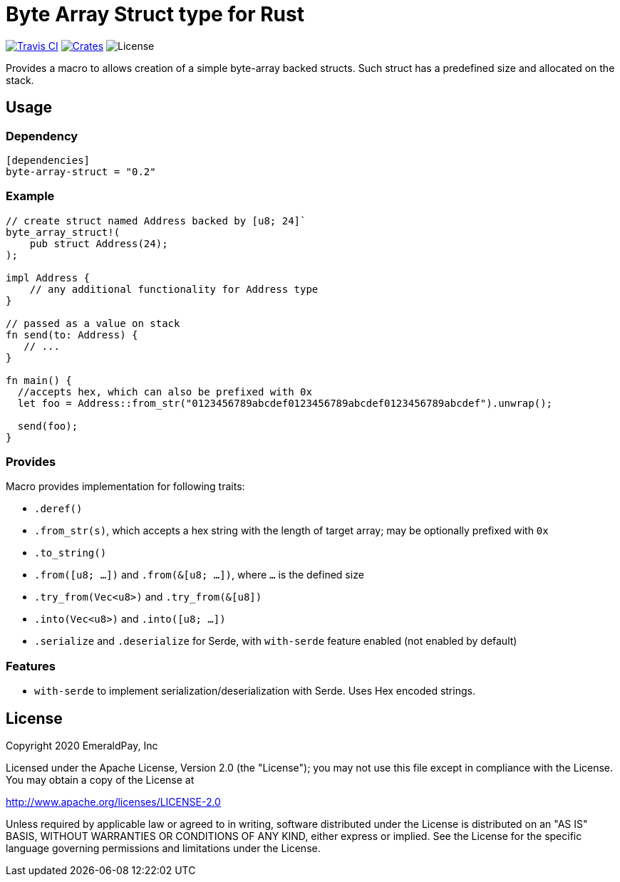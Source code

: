 = Byte Array Struct type for Rust

image:https://travis-ci.org/emeraldpay/byte-array-struct.svg?branch=master["Travis CI", link="https://travis-ci.org/emeraldpay/byte-array-struct"]
image:https://img.shields.io/crates/v/byte-array-struct.svg?style=flat-square["Crates", link="https://crates.io/crates/byte-array-struct"]
image:https://img.shields.io/badge/License-Apache%202.0-blue.svg["License"]


Provides a macro to allows creation of a simple byte-array backed structs.
Such struct has a predefined size and allocated on the stack.

== Usage

=== Dependency

----
[dependencies]
byte-array-struct = "0.2"
----

=== Example

[source, rust]
----
// create struct named Address backed by [u8; 24]`
byte_array_struct!(
    pub struct Address(24);
);

impl Address {
    // any additional functionality for Address type
}

// passed as a value on stack
fn send(to: Address) {
   // ...
}

fn main() {
  //accepts hex, which can also be prefixed with 0x
  let foo = Address::from_str("0123456789abcdef0123456789abcdef0123456789abcdef").unwrap();

  send(foo);
}
----

=== Provides

Macro provides implementation for following traits:

- `.deref()`
- `.from_str(s)`, which accepts a hex string with the length of target array; may be optionally prefixed with `0x`
- `.to_string()`
- `.from([u8; ...])` and `.from(&[u8; ...])`, where `...` is the defined size
- `.try_from(Vec<u8>)` and `.try_from(&[u8])`
- `.into(Vec<u8>)` and `.into([u8; ...])`
- `.serialize` and `.deserialize` for Serde, with `with-serde` feature enabled (not enabled by default)

=== Features

- `with-serde` to implement serialization/deserialization with Serde. Uses Hex encoded strings.

== License

Copyright 2020 EmeraldPay, Inc

Licensed under the Apache License, Version 2.0 (the "License"); you may not use this file except in compliance with the License.
You may obtain a copy of the License at

http://www.apache.org/licenses/LICENSE-2.0

Unless required by applicable law or agreed to in writing, software distributed under the License is distributed on an "AS IS" BASIS, WITHOUT WARRANTIES OR CONDITIONS OF ANY KIND, either express or implied.
See the License for the specific language governing permissions and
limitations under the License.

